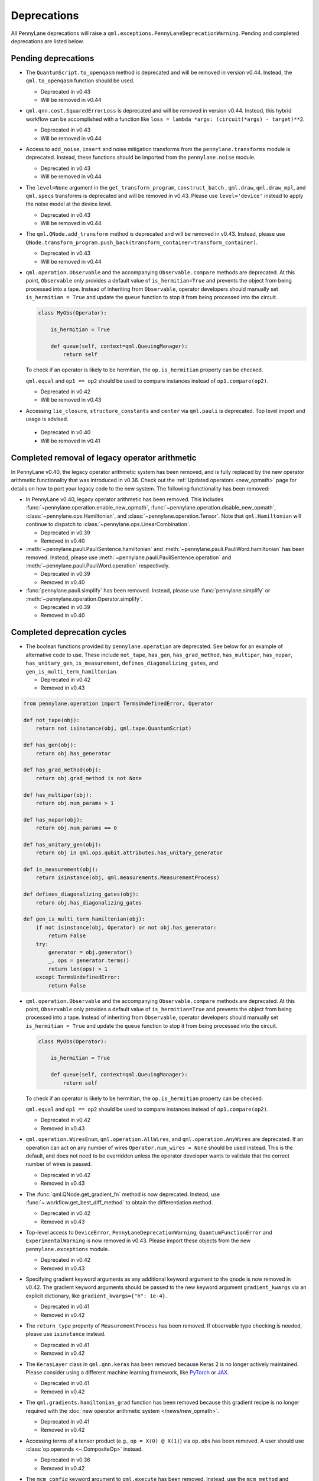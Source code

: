 .. _deprecations:

Deprecations
============

All PennyLane deprecations will raise a ``qml.exceptions.PennyLaneDeprecationWarning``. Pending and completed
deprecations are listed below.

Pending deprecations
--------------------

* The ``QuantumScript.to_openqasm`` method is deprecated and will be removed in version v0.44.
  Instead, the ``qml.to_openqasm`` function should be used.

  - Deprecated in v0.43
  - Will be removed in v0.44

* ``qml.qnn.cost.SquaredErrorLoss`` is deprecated and will be removed in version v0.44. Instead, this hybrid workflow can be accomplished 
  with a function like ``loss = lambda *args: (circuit(*args) - target)**2``.

  - Deprecated in v0.43
  - Will be removed in v0.44

* Access to ``add_noise``, ``insert`` and noise mitigation transforms from the ``pennylane.transforms`` module is deprecated.
  Instead, these functions should be imported from the ``pennylane.noise`` module.

  - Deprecated in v0.43
  - Will be removed in v0.44

* The ``level=None`` argument in the ``get_transform_program``, ``construct_batch`` , ``qml.draw``, ``qml.draw_mpl``, and ``qml.specs`` transforms is deprecated and will be removed in v0.43.
  Please use ``level='device'`` instead to apply the noise model at the device level.

  - Deprecated in v0.43
  - Will be removed in v0.44

* The ``qml.QNode.add_transform`` method is deprecated and will be removed in v0.43.
  Instead, please use ``QNode.transform_program.push_back(transform_container=transform_container)``.

  - Deprecated in v0.43
  - Will be removed in v0.44

* ``qml.operation.Observable`` and the accompanying ``Observable.compare`` methods are deprecated. At this point, ``Observable`` only
  provides a default value of ``is_hermitian=True`` and prevents the object from being processed into a tape. Instead of inheriting from
  ``Observable``, operator developers should manually set ``is_hermitian = True`` and update the ``queue`` function to stop it from being
  processed into the circuit.

  .. code-block:: python

      class MyObs(Operator):
      
          is_hermitian = True

          def queue(self, context=qml.QueuingManager):
              return self

  To check if an operator is likely to be hermitian, the ``op.is_hermitian`` property can be checked.

  ``qml.equal`` and ``op1 == op2`` should be used to compare instances instead of ``op1.compare(op2)``.

  - Deprecated in v0.42
  - Will be removed in v0.43

* Accessing ``lie_closure``, ``structure_constants`` and ``center`` via ``qml.pauli`` is deprecated. Top level import and usage is advised.

 - Deprecated in v0.40
 - Will be removed in v0.41

Completed removal of legacy operator arithmetic
-----------------------------------------------

In PennyLane v0.40, the legacy operator arithmetic system has been removed, and is fully replaced by the new
operator arithmetic functionality that was introduced in v0.36. Check out the :ref:`Updated operators <new_opmath>` page
for details on how to port your legacy code to the new system. The following functionality has been removed:

* In PennyLane v0.40, legacy operator arithmetic has been removed. This includes :func:`~pennylane.operation.enable_new_opmath`,
  :func:`~pennylane.operation.disable_new_opmath`, :class:`~pennylane.ops.Hamiltonian`, and :class:`~pennylane.operation.Tensor`. Note
  that ``qml.Hamiltonian`` will continue to dispatch to :class:`~pennylane.ops.LinearCombination`.

  - Deprecated in v0.39
  - Removed in v0.40

* :meth:`~pennylane.pauli.PauliSentence.hamiltonian` and :meth:`~pennylane.pauli.PauliWord.hamiltonian` has been removed. Instead, please use
  :meth:`~pennylane.pauli.PauliSentence.operation` and :meth:`~pennylane.pauli.PauliWord.operation` respectively.

  - Deprecated in v0.39
  - Removed in v0.40

* :func:`pennylane.pauli.simplify` has been removed. Instead, please use :func:`pennylane.simplify` or :meth:`~pennylane.operation.Operator.simplify`.

  - Deprecated in v0.39
  - Removed in v0.40

Completed deprecation cycles
----------------------------

* The boolean functions provided by ``pennylane.operation`` are deprecated. See below for an example of alternative code to use.
  These include ``not_tape``, ``has_gen``, ``has_grad_method``,  ``has_multipar``, ``has_nopar``, ``has_unitary_gen``,
  ``is_measurement``, ``defines_diagonalizing_gates``, and ``gen_is_multi_term_hamiltonian``.

  - Deprecated in v0.42
  - Removed in v0.43

.. code-block:: python

    from pennylane.operation import TermsUndefinedError, Operator

    def not_tape(obj):
        return not isinstance(obj, qml.tape.QuantumScript)

    def has_gen(obj):
        return obj.has_generator

    def has_grad_method(obj):
        return obj.grad_method is not None

    def has_multipar(obj):
        return obj.num_params > 1

    def has_nopar(obj):
        return obj.num_params == 0

    def has_unitary_gen(obj):
        return obj in qml.ops.qubit.attributes.has_unitary_generator

    def is_measurement(obj):
        return isinstance(obj, qml.measurements.MeasurementProcess)

    def defines_diagonalizing_gates(obj):
        return obj.has_diagonalizing_gates

    def gen_is_multi_term_hamiltonian(obj):
        if not isinstance(obj, Operator) or not obj.has_generator:
            return False
        try:
            generator = obj.generator()
            _, ops = generator.terms() 
            return len(ops) > 1
        except TermsUndefinedError:
            return False

* ``qml.operation.Observable`` and the accompanying ``Observable.compare`` methods are deprecated. At this point, ``Observable`` only
  provides a default value of ``is_hermitian=True`` and prevents the object from being processed into a tape. Instead of inheriting from
  ``Observable``, operator developers should manually set ``is_hermitian = True`` and update the ``queue`` function to stop it from being
  processed into the circuit.

  .. code-block:: python

      class MyObs(Operator):
      
          is_hermitian = True

          def queue(self, context=qml.QueuingManager):
              return self

  To check if an operator is likely to be hermitian, the ``op.is_hermitian`` property can be checked.

  ``qml.equal`` and ``op1 == op2`` should be used to compare instances instead of ``op1.compare(op2)``.

  - Deprecated in v0.42
  - Removed in v0.43

* ``qml.operation.WiresEnum``, ``qml.operation.AllWires``, and ``qml.operation.AnyWires`` are deprecated. If an operation can act
  on any number of wires ``Operator.num_wires = None`` should be used instead. This is the default, and does not need
  to be overridden unless the operator developer wants to validate that the correct number of wires is passed.
  
  - Deprecated in v0.42
  - Removed in v0.43

* The :func:`qml.QNode.get_gradient_fn` method is now deprecated. Instead, use :func:`~.workflow.get_best_diff_method` to obtain the differentiation method.

  - Deprecated in v0.42
  - Removed in v0.43

* Top-level access to ``DeviceError``, ``PennyLaneDeprecationWarning``, ``QuantumFunctionError`` and ``ExperimentalWarning`` 
  is now removed in v0.43. Please import these objects from the new ``pennylane.exceptions`` module.

  - Deprecated in v0.42
  - Removed in v0.43

* Specifying gradient keyword arguments as any additional keyword argument to the qnode is now removed in v0.42.
  The gradient keyword arguments should be passed to the new keyword argument ``gradient_kwargs`` via an explicit 
  dictionary, like ``gradient_kwargs={"h": 1e-4}``.

  - Deprecated in v0.41
  - Removed in v0.42

* The ``return_type`` property of ``MeasurementProcess`` has been removed.
  If observable type checking is needed, please use ``isinstance`` instead.

  - Deprecated in v0.41
  - Removed in v0.42

* The ``KerasLayer`` class in ``qml.qnn.keras`` has been removed because Keras 2 is no longer actively maintained.
  Please consider using a different machine learning framework, like `PyTorch <demos/tutorial_qnn_module_torch>`_ 
  or `JAX <demos/tutorial_How_to_optimize_QML_model_using_JAX_and_Optax>`_.

  - Deprecated in v0.41
  - Removed in v0.42

* The ``qml.gradients.hamiltonian_grad`` function has been removed because this gradient recipe is no
  longer required with the :doc:`new operator arithmetic system </news/new_opmath>`.

  - Deprecated in v0.41
  - Removed in v0.42

* Accessing terms of a tensor product (e.g., ``op = X(0) @ X(1)``) via ``op.obs`` has been removed.
  A user should use :class:`op.operands <~.CompositeOp>` instead.

  - Deprecated in v0.36
  - Removed in v0.42

* The ``mcm_config`` keyword argument to ``qml.execute`` has been removed.
  Instead, use the ``mcm_method`` and ``postselect_mode`` arguments.

  - Deprecated in v0.41
  - Removed in v0.42

* The ``inner_transform`` and ``config`` keyword arguments in ``qml.execute`` have been removed.
  If more detailed control over the execution is required, use ``qml.workflow.run`` with these arguments instead.
  
  - Deprecated in v0.41
  - Removed in v0.42

* ``op.ops`` and ``op.coeffs`` for ``Sum`` and ``Prod`` have been removed. Instead, please use
  :meth:`~.Operator.terms`.

  - Deprecated in v0.35
  - Removed in v0.42

* Specifying ``pipeline=None`` with ``qml.compile`` has been removed. 
  A sequence of transforms should now always be specified.

  - Deprecated in v0.41
  - Removed in v0.42

* The ``control_wires`` argument in the ``qml.ControlledQubitUnitary`` class has been removed. 
  Instead, please use the ``wires`` argument.

  - Deprecated in v0.41
  - Removed in v0.42

* The ``ControlledQubitUnitary`` no longer accepts `QubitUnitary` objects as arguments as its ``base``. 
  Instead, use ``qml.ctrl`` to construct a controlled `QubitUnitary`.

  - Deprecated in v0.41
  - Removed in v0.42  

* ``MultiControlledX`` no longer accepts strings as control values.

  - Deprecated in v0.36
  - Removed in v0.41

* The input argument ``control_wires`` of ``MultiControlledX`` has been removed.

  - Deprecated in v0.22
  - Removed in v0.41

* The ``decomp_depth`` argument in :func:`~pennylane.transforms.set_decomposition` has been removed. 

  - Deprecated in v0.40
  - Removed in v0.41

* The ``max_expansion`` argument in :func:`~pennylane.devices.preprocess.decompose` has been removed. 

  - Deprecated in v0.40
  - Removed in v0.41

* The ``tape`` and ``qtape`` properties of ``QNode`` have been removed. 
  Instead, use the ``qml.workflow.construct_tape`` function.
  
  - Deprecated in v0.40
  - Removed in v0.41

* The ``gradient_fn`` keyword argument to ``qml.execute`` has been removed. Instead, it has been replaced with ``diff_method``.

  - Deprecated in v0.40
  - Removed in v0.41

* The ``QNode.get_best_method`` and ``QNode.best_method_str`` methods have been removed. 
  Instead, use the ``qml.workflow.get_best_diff_method`` function. 
  
  - Deprecated in v0.40
  - Removed in v0.41

* The ``output_dim`` property of ``qml.tape.QuantumScript`` has been removed. Instead, use method ``shape`` of ``QuantumScript`` or ``MeasurementProcess`` to get the same information.

  - Deprecated in v0.40
  - Removed in v0.41

* The ``qml.qsvt_legacy`` function has been removed.
  Instead, use ``qml.qsvt``. The new functionality takes an input polynomial instead of angles.

  - Deprecated in v0.40
  - Removed in v0.41

* The ``qml.qinfo`` module has been removed. Please see the respective functions in the ``qml.math`` and ``qml.measurements``
  modules instead.

  - Deprecated in v0.39
  - Removed in v0.40

* Top level access to ``Device``, ``QubitDevice``, and ``QutritDevice`` have been removed. Instead, they
  are available as ``qml.devices.LegacyDevice``, ``qml.devices.QubitDevice``, and ``qml.devices.QutritDevice``
  respectively.

  - Deprecated in v0.39
  - Removed in v0.40

* The :class:`~pennylane.BasisStatePreparation` template has been removed.
  Instead, use :class:`~pennylane.BasisState`.

  - Deprecated in v0.39
  - Removed in v0.40
  

* The ``qml.QubitStateVector`` template has been removed. Instead, use :class:`~pennylane.StatePrep`.

  - Deprecated in v0.39
  - Removed in v0.40

* ``qml.broadcast`` has been removed. Users should use ``for`` loops instead.

  - Deprecated in v0.39
  - Removed in v0.40

* The ``max_expansion`` argument for :func:`~pennylane.transforms.decompositions.clifford_t_decomposition`
  has been removed.

  - Deprecated in v0.39
  - Removed in v0.40

* The ``'ancilla'`` argument for :func:`~pennylane.iterative_qpe` has been removed. Instead, use the ``'aux_wire'``
  argument.

  - Deprecated in v0.39
  - Removed in v0.40
  
* The ``expand_depth`` argument for :func:`~pennylane.transforms.compile` has been removed.

  - Deprecated in v0.39
  - Removed in v0.40

* The ``qml.workflow.set_shots`` helper function has been removed. We no longer interact with the legacy device interface in our code.
  Instead, shots should be specified on the tape, and the device should use these shots.

  - Deprecated in v0.38
  - Removed in v0.40

* ``QNode.gradient_fn`` is removed. Please use ``QNode.diff_method`` instead. ``QNode.get_gradient_fn`` can also be used to
  process the diff method.

  - Deprecated in v0.39
  - Removed in v0.40
  
* The ``qml.shadows.shadow_expval`` transform has been removed. Instead, please use the
  ``qml.shadow_expval`` measurement process.

  - Deprecated in v0.39
  - Removed in v0.40

* PennyLane Lightning and Catalyst will no longer support ``manylinux2014`` (GLIBC 2.17) compatibile Linux operating systems, and will be migrated to ``manylinux_2_28`` (GLIBC 2.28). See `pypa/manylinux <https://github.com/pypa/manylinux>`_ for additional details.

  - Last supported version of ``manylinux2014`` with v0.36
  - Fully migrated to ``manylinux_2_28`` with v0.37

* The ``simplify`` argument in ``qml.Hamiltonian`` and ``qml.ops.LinearCombination`` has been removed.
  Instead, ``qml.simplify()`` can be called on the constructed operator.

  - Deprecated in v0.37
  - Removed in v0.39

* The ``decomp_depth`` argument in ``qml.device`` is removed.

  - Deprecated in v0.38
  - Removed in v0.39

* The functions ``qml.qinfo.classical_fisher`` and ``qml.qinfo.quantum_fisher`` have been removed and migrated to the ``qml.gradients``
  module. Therefore, ``qml.gradients.classical_fisher`` and ``qml.gradients.quantum_fisher`` should be used instead.

  - Deprecated in v0.38
  - Removed in v0.39

* All of the legacy devices (any with the name ``default.qubit.{autograd,torch,tf,jax,legacy}``) are removed. Use ``default.qubit`` instead,
  as it supports backpropagation for the many backends the legacy devices support.

  - Deprecated in v0.38
  - Removed in v0.39

* The logic for internally switching a device for a different backpropagation
  compatible device is removed, as it was in place for removed ``default.qubit.legacy``.

  - Deprecated in v0.38
  - Removed in v0.39

* `Operator.expand` is now removed. Use `qml.tape.QuantumScript(op.decomposition())` instead.

  - Deprecated in v0.38
  - Removed in v0.39

* The ``expansion_strategy`` attribute of ``qml.QNode`` is removed.
  Users should make use of ``qml.workflow.construct_batch``, should they require fine control over the output tape(s).

  - Deprecated in v0.38
  - Removed in v0.39

* The ``expansion_strategy`` argument in ``qml.specs``, ``qml.draw``, and ``qml.draw_mpl`` is removed. 
  Instead, use the ``level`` argument which provides a superset of options.

  - Deprecated in v0.38
  - Removed in v0.39

* The ``max_expansion`` argument in ``qml.QNode`` is removed.

  - Deprecated in v0.38
  - Removed in v0.39

* The ``expand_fn`` argument in ``qml.execute`` is removed.
  Instead, please create a ``qml.transforms.core.TransformProgram`` with the desired preprocessing and pass it to the ``transform_program`` argument of ``qml.execute``.

  - Deprecated in v0.38
  - Removed in v0.39

* The ``max_expansion`` argument in ``qml.execute`` is removed.
  Instead, please use ``qml.devices.preprocess.decompose`` with the desired expansion level, add it to a ``TransformProgram``, and pass it to the ``transform_program`` argument of ``qml.execute``.

  - Deprecated in v0.38
  - Removed in v0.39

* The ``override_shots`` argument in ``qml.execute`` is removed.
  Instead, please add the shots to the ``QuantumTape``\ s to be executed.

  - Deprecated in v0.38
  - Removed in v0.39

* The ``device_batch_transform`` argument in ``qml.execute`` is removed.
  Instead, please create a ``qml.transforms.core.TransformProgram`` with the desired preprocessing and pass it to the ``transform_program`` argument of ``qml.execute``.

  - Deprecated in v0.38
  - Removed in v0.39

* The functions ``qml.transforms.sum_expand`` and ``qml.transforms.hamiltonian_expand`` are removed.
  Instead, ``qml.transforms.split_non_commuting`` can be used for equivalent behaviour.

  - Deprecated in v0.38
  - Removed in v0.39

* ``queue_idx`` attribute has been removed from the ``Operator``, ``CompositeOp``, and ``SymboliOp`` classes. Instead, the index is now stored as the label of the ``CircuitGraph.graph`` nodes.

  - Deprecated in v0.38
  - Removed in v0.38

* ``qml.from_qasm`` no longer removes measurements from the QASM code. Use 
  ``measurements=[]`` to remove measurements from the original circuit.

  - Deprecated in v0.37
  - Default behaviour changed in v0.38

* ``qml.transforms.map_batch_transform`` has been removed, since transforms can be applied directly to a batch of tapes.
  See :func:`~.pennylane.transform` for more information.

  - Deprecated in v0.37
  - Removed in v0.38

* ``qml.from_qasm_file`` has been removed. Instead, the user can open the file and then load its content using ``qml.from_qasm``.

  >>> with open("test.qasm", "r") as f:
  ...     circuit = qml.from_qasm(f.read())

  - Deprecated in v0.36
  - Removed in v0.37

* The ``qml.load`` function is a general-purpose way to convert circuits into PennyLane from other
  libraries. It has been removed in favour of the more specific functions ``from_qiskit``, ``from_qasm``, etc.

  - Deprecated in v0.36
  - Removed in v0.37

* ``single_tape_transform``, ``batch_transform``, ``qfunc_transform``, ``op_transform``,
  ``gradient_transform`` and ``hessian_transform`` are deprecated. Instead switch to using the new
  ``qml.transform`` function. Please refer to
  `the transform docs <https://docs.pennylane.ai/en/stable/code/qml_transforms.html#custom-transforms>`_
  to see how this can be done.

  - Deprecated in v0.34
  - Removed in v0.36

* ``PauliWord`` and ``PauliSentence`` no longer use ``*`` for matrix and tensor products,
  but instead use ``@`` to conform with the PennyLane convention.

  - Deprecated in v0.35
  - Removed in v0.36

* The private functions ``_pauli_mult``, ``_binary_matrix`` and ``_get_pauli_map`` from the
  ``pauli`` module have been removed, as they are no longer used anywhere and the same
  functionality can be achieved using newer features in the ``pauli`` module.

  - Deprecated in v0.35
  - Removed in v0.36

* Calling ``qml.matrix`` without providing a ``wire_order`` on objects where the wire order could be
  ambiguous now raises an error. This includes tapes with multiple wires, QNodes with a device that
  does not provide wires, or quantum functions.

  - Deprecated in v0.35
  - Raises an error in v0.36

* ``qml.pauli.pauli_mult`` and ``qml.pauli.pauli_mult_with_phase`` are now removed. Instead, you
  should use ``qml.simplify(qml.prod(pauli_1, pauli_2))`` to get the reduced operator.

  >>> op = qml.simplify(qml.prod(qml.PauliX(0), qml.PauliZ(0)))
  >>> op
  -1j*(PauliY(wires=[0]))
  >>> [phase], [base] = op.terms()
  >>> phase, base
  (-1j, PauliY(wires=[0]))

  - Deprecated in v0.35
  - Removed in v0.36

* ``MeasurementProcess.name`` and ``MeasurementProcess.data`` have been removed, as they contain
  dummy values that are no longer needed.
  
  - Deprecated in v0.35
  - Removed in v0.36

* The contents of ``qml.interfaces`` is moved inside ``qml.workflow``.

  - Contents moved in v0.35
  - Old import path removed in v0.36

* The method ``Operator.validate_subspace(subspace)``, only employed under a specific set of qutrit
  operators, has been relocated to the ``qml.ops.qutrit.parametric_ops`` module and has been removed
  from the ``Operator`` class.

  - Deprecated in v0.35
  - Removed in v0.36

* ``qml.transforms.one_qubit_decomposition`` and ``qml.transforms.two_qubit_decomposition`` are removed. Instead,
  you should use ``qml.ops.one_qubit_decomposition`` and ``qml.ops.two_qubit_decomposition``.

  - Deprecated in v0.34
  - Removed in v0.35

* Passing additional arguments to a transform that decorates a QNode should now be done through use
  of ``functools.partial``. For example, the :func:`~pennylane.metric_tensor` transform has an
  optional ``approx`` argument which should now be set using:

  .. code-block:: python

    from functools import partial

    @partial(qml.metric_tensor, approx="block-diag")
    @qml.qnode(dev)
    def circuit(weights):
        ...

  The previously-recommended approach is now removed:

  .. code-block:: python

    @qml.metric_tensor(approx="block-diag")
    @qml.qnode(dev)
    def circuit(weights):
        ...

  Alternatively, consider calling the transform directly:

  .. code-block:: python

    @qml.qnode(dev)
    def circuit(weights):
        ...

    transformed_circuit = qml.metric_tensor(circuit, approx="block-diag")

  - Deprecated in v0.33
  - Removed in v0.35

* ``Observable.return_type`` has been removed. Instead, you should inspect the type
  of the surrounding measurement process.

  - Deprecated in v0.34
  - Removed in v0.35

* ``ClassicalShadow.entropy()`` no longer needs an ``atol`` keyword as a better
  method to estimate entropies from approximate density matrix reconstructions
  (with potentially negative eigenvalues) has been implemented.

  - Deprecated in v0.34
  - Removed in v0.35

* ``QuantumScript.is_sampled`` and ``QuantumScript.all_sampled`` have been removed.
  Users should now validate these properties manually.

  .. code-block:: python

    from pennylane.measurements import *
    sample_types = (SampleMP, CountsMP, ClassicalShadowMP, ShadowExpvalMP)
    is_sample_type = [isinstance(m, sample_types) for m in tape.measurements]
    is_sampled = any(is_sample_type)
    all_sampled = all(is_sample_type)

  - Deprecated in v0.34
  - Removed in v0.35

* ``qml.ExpvalCost`` has been removed. Users should use ``qml.expval()`` instead.

  .. code-block:: python

    @qml.qnode(dev)
    def cost_function(params):
        some_qfunc(params)
        return qml.expval(Hamiltonian)

  - Deprecated in v0.24
  - Removed in v0.35

* Specifying ``control_values`` passed to ``qml.ctrl`` as a string is no longer supported.

  - Deprecated in v0.25
  - Removed in v0.34

* ``qml.gradients.pulse_generator`` has become ``qml.gradients.pulse_odegen`` to adhere to paper naming conventions.

  - Deprecated in v0.33
  - Removed in v0.34

* The ``prep`` keyword argument in ``QuantumScript`` has been removed.
  ``StatePrepBase`` operations should be placed at the beginning of the ``ops`` list instead.

  - Deprecated in v0.33
  - Removed in v0.34

* The public methods of ``DefaultQubit`` are pending changes to
  follow the new device API.

  We will be switching to the new device interface in a coming release.
  In this new interface, simulation implementation details
  will be abstracted away from the device class itself and provided by composition, rather than inheritance.
  Therefore, some public and private methods from ``DefaultQubit`` will no longer exist, though its behaviour
  in a workflow will remain the same.

  If you directly interact with device methods, please consult
  :class:`pennylane.devices.Device` and
  :class:`pennylane.devices.DefaultQubit`
  for more information on what the new interface will look like and be prepared
  to make updates in a coming release. If you have any feedback on these
  changes, please create an
  `issue <https://github.com/PennyLaneAI/pennylane/issues>`_ or post in our
  `discussion forum <https://discuss.pennylane.ai/>`_.

  - Deprecated in v0.31
  - Changed in v0.33

* The behaviour of ``Operator.__eq__`` and ``Operator.__hash__`` has been updated. Their documentation
  has been updated to reflect the incoming changes.

  The changes to operator equality allow users to use operator equality the same way as
  with ``qml.equal``. With the changes to hashing, unique operators that are equal now have the same
  hash. These changes now allow behaviour such as the following:

  >>> qml.RX(0.1, wires=0) == qml.RX(0.1, wires=0)
  True
  >>> {qml.PauliZ(0), qml.PauliZ(0)}
  {PauliZ(wires=[0])}

  Meanwhile, the previous behaviour is shown below:

  >>> qml.RX(0.1, wires=0) == qml.RX(0.1, wires=0)
  False
  >>> {qml.PauliZ(0), qml.PauliZ(0)}
  {PauliZ(wires=[0]), PauliZ(wires=[0])}

  - Added in v0.32
  - Behaviour changed in v0.33

* ``qml.qchem.jordan_wigner`` had been removed.
  Use ``qml.jordan_wigner`` instead. List input to define the fermionic operator
  is no longer accepted; the fermionic operators ``qml.FermiA``, ``qml.FermiC``,
  ``qml.FermiWord`` and ``qml.FermiSentence`` should be used instead. See the
  :mod:`pennylane.fermi` module documentation and the
  `Fermionic Operator <https://pennylane.ai/qml/demos/tutorial_fermionic_operators>`_
  tutorial for more details.

  - Deprecated in v0.32
  - Removed in v0.33

* The ``tuple`` input type in ``qubit_observable`` has been removed. Please use a fermionic
  operator object. The ``tuple`` return type in ``fermionic_hamiltonian`` and
  ``fermionic_observable`` has been removed and these functions will return a fermionic operator
  by default.

  - Deprecated in v0.32
  - Removed in v0.33

* The ``sampler_seed`` argument of ``qml.gradients.spsa_grad`` has been removed.
  Instead, the ``sampler_rng`` argument should be set, either to an integer value, which will be used
  to create a PRNG internally, or to a NumPy pseudo-random number generator (PRNG) created via
  ``np.random.default_rng(seed)``.
  The advantage of passing a PRNG is that one can reuse that PRNG when calling ``spsa_grad``
  multiple times, for instance during an optimization procedure.

  - Deprecated in v0.32
  - Removed in v0.33

* The ``RandomLayers.compute_decomposition`` keyword argument ``ratio_imprivitive`` has been changed to
  ``ratio_imprim`` to match the call signature of the operation.

  - Deprecated in v0.32
  - Removed in v0.33

* The ``QuantumScript.set_parameters`` method and the ``QuantumScript.data`` setter have
  been removed. Please use ``QuantumScript.bind_new_parameters`` instead.

  - Deprecated in v0.32
  - Removed in v0.33

* The ``observables`` argument in ``QubitDevice.statistics`` is removed. Please use ``circuit``
  instead. Using a list of observables in ``QubitDevice.statistics`` is removed. Please use a
  ``QuantumTape`` instead.

  - Still accessible in v0.28-v0.31
  - Removed in v0.32


* The CV observables ``qml.X`` and ``qml.P`` have been removed. Use ``qml.QuadX`` and ``qml.QuadP`` instead.

  - Deprecated in v0.32
  - Removed in v0.33


* The method ``tape.unwrap()`` and corresponding ``UnwrapTape`` and ``Unwrap`` classes are
  removed.

  - Deprecated in v0.32
  - Removed in v0.33

  Instead of ``tape.unwrap()``, use :func:`~.transforms.convert_to_numpy_parameters`:

  .. code-block:: python

    from pennylane.transforms import convert_to_numpy_parameters

    qscript = qml.tape.QuantumTape([qml.RX(torch.tensor(0.1234), 0)],
                                     [qml.expval(qml.Hermitian(torch.eye(2), 0))] )
    unwrapped_qscript = convert_to_numpy_parameters(qscript)

    torch_params = qscript.get_parameters()
    numpy_params = unwrapped_qscript.get_parameters()

* ``qml.enable_return`` and ``qml.disable_return`` have been removed. The old return types are no longer available.

  - Deprecated in v0.32
  - Removed in v0.33

* The ``mode`` keyword argument in ``QNode`` has been removed, as it was only used in the old return
  system (which has also been removed). Please use ``grad_on_execution`` instead.

  - Deprecated in v0.32
  - Removed in v0.33

* ``qml.math.purity``, ``qml.math.vn_entropy``, ``qml.math.mutual_info``, ``qml.math.fidelity``,
  ``qml.math.relative_entropy``, and ``qml.math.max_entropy`` no longer support state vectors as
  input. Please call ``qml.math.dm_from_state_vector`` on the input before passing to any of these functions.

  - Still accepted in v0.31
  - Removed in v0.32

* The ``do_queue`` keyword argument in ``qml.operation.Operator`` has been removed. This affects
  all child classes, such as ``Operation``, ``Observable``, ``SymbolicOp`` and more. Instead of
  setting ``do_queue=False``, use the ``qml.QueuingManager.stop_recording()`` context.

  - Deprecated in v0.31
  - Removed in v0.32

* The ``qml.specs`` dictionary longer supports direct key access to certain keys. Instead
  these quantities can be accessed as fields of the new ``Resources`` object saved under
  ``specs_dict["resources"]``:

  - ``num_operations`` is no longer supported, use ``specs_dict["resources"].num_gates``
  - ``num_used_wires`` is no longer supported, use ``specs_dict["resources"].num_wires``
  - ``gate_types`` is no longer supported, use ``specs_dict["resources"].gate_types``
  - ``gate_sizes`` is no longer supported, use ``specs_dict["resources"].gate_sizes``
  - ``depth`` is no longer supported, use ``specs_dict["resources"].depth``

  These keys were still accessible in v0.31 and removed in v0.32.

* ``qml.math.reduced_dm`` has been removed. Please use ``qml.math.reduce_dm`` or ``qml.math.reduce_statevector`` instead.

  - Still accessible in v0.31
  - Removed in v0.32

* ``QuantumScript``'s ``name`` keyword argument and property are removed.
  This also affects ``QuantumTape`` and ``OperationRecorder``.

  - Deprecated in v0.31
  - Removed in v0.32

* The ``Operation.base_name`` property is removed. Please use ``Operator.name`` or ``type(obj).__name__`` instead.

  - Still accessible in v0.31
  - Removed in v0.32

* ``LieAlgebraOptimizer`` has been renamed. Please use ``RiemannianGradientOptimizer`` instead.

  - Deprecated in v0.31
  - Removed in v0.32


* The ``grouping_type`` and ``grouping_method`` arguments of ``qchem.molecular_hamiltonian()`` are removed.

  - Deprecated in v0.31
  - Removed in v0.32

  Instead, simply construct a new instance of ``Hamiltonian`` with the grouping specified:

  .. code-block:: python

    H, qubits = molecular_hamiltonian(symbols, coordinates)
    grouped_h = qml.Hamiltonian(
        H.coeffs,
        H.ops,
        grouping_type=grouping_type,
        groupingmethod=grouping_method,
    )

* ``zyz_decomposition`` and ``xyx_decomposition`` are removed, use ``one_qubit_decomposition`` with a rotations
  keyword instead.

  - Deprecated in v0.31
  - Removed in v0.32

* The ``qml.utils.sparse_hamiltonian`` function has been removed. ``~.Hamiltonian.sparse_matrix`` should be used instead.

  - Deprecated in v0.29
  - Removed in v0.31

* The ``collections`` module has been removed.

  - Deprecated in v0.29
  - Removed in v0.31

* ``qml.op_sum`` has been removed. Users should use ``qml.sum`` instead.

  - Deprecated in v0.29.
  - Removed in v0.31.

* The argument ``argnum`` for gradient transforms using the Jax interface is replaced by ``argnums``.

  - ``argnum`` is automatically changed to ``argnums`` for gradient transforms using JAX and a warning is raised in v0.30
  - ``argnums`` is the only option for gradient transforms using JAX in v0.31

* ``Evolution`` now adds a ``-1`` to the input parameter. Beforehand, the minus sign was not included.

  - Transition warning added in v0.29.
  - Updated to current behaviour in v0.30.

* The ``seed_recipes`` argument in ``qml.classical_shadow`` and ``qml.shadow_expval`` has been removed.
  An argument ``seed`` which defaults to ``None`` can contain an integer with the wanted seed.

  - Still accessible in v0.28, v0.29
  - Removed in v0.30

* The ``get_operation`` tape method is updated to return the operation index as well, changing its signature.

  - The new signature is available by changing the arg ``return_op_index`` to ``True`` in v0.29
  - The old signature is replaced with the new one in v0.30


* The ``grouping`` module has been removed. The functionality has been moved and
  reorganized in the new ``pauli`` module under ``pauli/utils.py`` or ``pauli/grouping/``.

  - Still accessible in v0.27, v0.28, v0.29, v0.30
  - Removed in v0.31

  The functions from ``grouping/pauli.py``, ``grouping/transformations.py`` and
  ``grouping/utils.py`` have been moved to ``pauli/utils.py``. The remaining functions
  have been consolidated in the ``pauli/grouping/`` directory.

* ``qml.VQECost`` is removed.

   - Deprecated in 0.13
   - Removed in 0.29

* In-place inversion — ``op.inv()`` and ``op.inverse=value`` — is deprecated. Please
  use ``qml.adjoint`` or ``qml.pow`` instead.

  - Still accessible in v0.27 and v0.28
  - Removed in v0.29

  Don't use:

  >>> v1 = qml.PauliX(0).inv()
  >>> v2 = qml.PauliX(0)
  >>> v2.inverse = True

  Instead, use:

  >>> qml.adjoint(qml.PauliX(0))
  Adjoint(PauliX(wires=[0]))
  >>> qml.pow(qml.PauliX(0), -1)
  PauliX(wires=[0])**-1
  >>> qml.pow(qml.PauliX(0), -1, lazy=False)
  PauliX(wires=[0])
  >>> qml.PauliX(0) ** -1
  PauliX(wires=[0])**-1

* The ``qml.utils.decompose_hamiltonian()`` method is removed. Please
  use ``qml.pauli_decompose()``.

  - Still accessible in v0.27
  - Removed in v0.28

* ``qml.tape.get_active_tape`` is deprecated. Please use ``qml.QueuingManager.active_context()`` instead.

  - Deprecated in v0.27
  - Removed in v0.28

* ``qml.transforms.qcut.remap_tape_wires`` is deprecated. Please use ``qml.map_wires`` instead.

  - Deprecated in v0.27
  - Removed in v0.28

* ``QuantumTape.inv()`` is deprecated. Please use ``QuantumTape.adjoint()`` instead. This method
  returns a new tape instead of modifying itself in-place.

  - Deprecated in v0.27
  - Removed in v0.28

* ``qml.tape.stop_recording`` and ``QuantumTape.stop_recording`` are moved to ``qml.QueuingManager.stop_recording``

  - Deprecated in v0.27
  - Removed in v0.28

* ``QueuingContext`` is renamed ``QueuingManager``.

  - Deprecated name ``QueuingContext`` in v0.27
  - Removed in v0.28

* ``QueuingManager.safe_update_info`` and ``AnnotateQueue.safe_update_info`` are removed.

  - Deprecated in v0.27
  - Removed in v0.28

* ``ObservableReturnTypes`` ``Sample``, ``Variance``, ``Expectation``, ``Probability``, ``State``, and ``MidMeasure``
  are moved to ``measurements`` from ``operation``.

  - Deprecated in v0.23
  - Removed in v0.27

* The ``qml.utils.expand`` function is deprecated. ``qml.math.expand_matrix`` should be used
  instead.

  - Deprecated in v0.24
  - Removed in v0.27

* The ``qml.Operation.get_parameter_shift`` method is removed. Use the methods of the ``gradients`` module
  for general parameter-shift rules instead.

  - Deprecated in v0.22
  - Removed in v0.28

* ``qml.transforms.measurement_grouping`` has been removed. Please use ``qml.transforms.hamiltonian_expand``
  instead.

  - Deprecated in v0.28
  - Removed in v0.29

* ``qml.transforms.make_tape`` was previously deprecated, but there is no longer a plan to remove it.
  It no longer raises a warning, and the functionality is unchanged.

  - Deprecated in v0.28
  - Un-deprecated in v0.29
